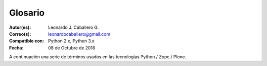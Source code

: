 .. -*- coding: utf-8 -*-

.. _glosario:

========
Glosario
========

:Autor(es): Leonardo J. Caballero G.
:Correo(s): leonardocaballero@gmail.com
:Compatible con: Python 2.x, Python 3.x
:Fecha: 08 de Octubre de 2018

A continuación una serie de términos usados en las tecnologías Python / Zope / Plone.

.. glossary ::
    :sorted:
    
    buildout
        En la herramienta `buildout`_, es un conjunto de partes
        que describe como ensamblar una aplicación.
    
    bundle
        Ver :term:`Paquete bundle`.
        
    Catalog
        Sinónimo en Ingles del termino :term:`Catálogo`.

    Catálogo
        Es un índice interno de los contenidos dentro de Plone para que se pueda buscar. 
        El objetivo del catálogo es que sea accesible a través de la `ZMI`_ 
        a través de la herramienta `portal_catalog`_.

    Cheese shop
        Ver :term:`PyPI`.
    
    Collective
        Es un repositorio de código comunitario, para Productos Plone y productos
        de terceros, y es un sitio muy útil para buscar la ultima versión de código
        fuente del producto para cientos de productos de terceros a Plone. Los
        desarrolladores de nuevos productos de Plone son animados a compartir su
        código a través de Collective para que otros puedan encontrarlo, usarlo, y
        contribuir con correcciones / mejoras. 
        
        En la actualidad la comunidad ofrece dos repositorio Collective un basado 
        en **Git** y otro **Subversion**.
        
        Si usted quiere publicar un nuevo producto en el repositorio *Git de Collective* 
        de Plone necesita `obtener acceso de escritura`_ y seguir las reglas en
        github/collective, también puede consultarlo en la cuenta en `github.com`_.
        
        Si usted quiere publicar un nuevo producto en el repositorio *Subversion de 
        Collective* de Plone necesita `obtener acceso de escritura al repositorio`_ 
        y `crear su estructura básica de repositorio`_ para su producto, también 
        puede consultarlo vía Web consulte el siguiente `enlace`_.

    Declaración ZCML
        El uso concreto de una :term:`Directiva ZCML` dentro de un archivo :term:`ZCML`.

    Directiva ZCML
        Una "etiqueta" :term:`ZCML` como ``<include />`` o ``<utility />``.

    Egg
        Ver :term:`paquetes Egg`.
    
    esqueleto
        Los archivos y carpetas recreados por un usuario el cual los genero ejecutando 
        alguna plantilla ``templer`` (``PasteScript``).
    
    estructura
        1) Una clase Python la cual controla la generación de un árbol de carpetas 
        que contiene archivos.
        
        2) Una unidad de carpetas y archivos proveídos por el sistema ``templer`` para ser 
        usado en una plantilla o plantillas. Las estructuras proporcionan recursos 
        estáticos compartidos, que pueden ser utilizados por cualquier paquete en 
        el sistema de ``templer``.
        
        Las estructuras diferencian de las plantillas en que no proporcionan las :term:`vars`.

    filesystem
        Termino ingles File system, referido al sistema de archivo del sistema operativo.
    
    grok
        Ver la documentacion del proyecto `grok <https://grok-community-docs.readthedocs.io/en/latest/>`_.

    Instalación de Zope
        El software propio del servidor de aplicaciones.
    
    Instancia de Zope
        Un directorio específico que contiene una configuración completa del 
        servidor Zope.
    
    local command
        Una clase `Paste`_ la cual provee funcionalidad adicional a una estructura 
        de esqueleto de proyecto que ha sido generada.
    
    módulo
        Del Ingles ``module``, es un archivo fuente Python; un archivo en el sistema
        de archivo que típicamente finaliza con la extensión ``.py`` o ``.pyc``. Los modules
        son parte de un :term:`paquete`.
    
    Nombre de puntos Python
        Es la representación Python del "camino" para un determinado objeto / módulo / función,
        por ejemplo, ``Products.GenericSetup.tool.exportToolset``. A menudo se utiliza como referencia en configuraciones ``Paste`` y ``setuptools`` a cosas en Python.

    PYTHONPATH
        Una lista de nombre de directorios, que contiene librerías Python, con la misma 
        sintaxis como la declarativa ``PATH`` del shell del sistema operativo.
    
    Python Package Index
        Ver :term:`PyPI`.
    
    PyPI
        Siglas del termino en Ingles :term:`Python Package Index`, es el servidor central 
        de :term:`paquetes Egg` Python ubicado en la dirección https://pypi.org/.
    
    part
        En la herramienta :term:`buildout`, es un conjunto opciones que le permite a usted 
        construir una pieza de la aplicación.
    
    recipe
        En la herramienta :term:`buildout`, es el software usado para crear partes de 
        una instalación basada en sus opciones. Más información consulte el articulo `Recipes Buildout`_.
    
    paquete
        Ver :term:`Paquete Python`.
    
    paquete Egg
        Es una forma de empaquetar y distribuir paquetes Python. Cada Egg contiene
        un archivo :file:`setup.py` con metadata (como el nombre del autor y la correo
        electrónico y información sobre el licenciamiento), como las dependencias del
        paquete. 
        
        La herramienta del `setuptools <que_es_setuptools>`, es la librería Python que permite
        usar el mecanismo de paquetes egg, esta es capaz de encontrar y descargar
        automáticamente las dependencias de los paquetes Egg que se instale. 

        Incluso es posible que dos paquetes Egg diferentes necesiten utilizar simultáneamente
        diferentes versiones de la misma dependencia. El formato de paquetes Eggs
        también soportan una función llamada ``entry points``, una especie de
        mecanismo genérico de plug-in. Mucha más detalle sobre este tema se encuentra
        disponible en el `sitio web de PEAK`_.

    paquetes Egg
        Plural del termino :term:`paquete Egg`.

    Paquete bundle
        Este paquete consististe en un archivo comprimido con todos los módulos que son 
        necesario compilar o instalar en el :term:`PYTHONPATH` de tu interprete ``Python``.
    
    Paquete Python
        Es un termino generalmente usando para describir un módulo Python. en el
        más básico nivel, un paquete es un directorio que contiene un archivo
        :file:`__init__.py` y algún código Python.

    Paquetes Python
        Plural del termino :term:`Paquete Python`.
    
    plantilla
        1) Una clase Python la cual controla la generación de un esqueleto. Las 
        plantillas contiene una lista de variables para obtener la respuesta de un 
        usuario. Las plantillas son ejecutadas con el comando ``templer`` suministrando 
        el nombre de la plantilla como un argumento ``templer basic_namespace my.package``.
        
        2) Los archivos y carpetas proveídas un paquete ``templer`` como contenido a ser 
        generado. Las respuestas proporcionadas por un usuario en respuesta a las variables 
        se utilizan para rellenar los marcadores de posición en este contenido.
    
    Producto Plone
        Es un tipo especial de paquete Zope usado para extender las funcionalidades
        de Plone. Se puede decir que son productos que su ámbito de uso es solo en el
        desde la interfaz gráfica de Plone.
    
    Producto Zope
        Es un tipo especial de paquete Python usado para extender Zope. En las
        antiguas versiones de Zope, todos los productos eran carpetas que se ubican
        dentro de una carpeta especial llamada ``Products`` de una instancia Zope;
        estos tendrían un nombre de módulo Python que empiezan por "**Products.**".
        Por ejemplo, el núcleo de Plone es un producto llamado ``CMFPlone``, conocido 
        en Python como `Products.CMFPlone`_.
        
        Este tipo de productos esta disponibles desde la `interfaz administrativa de Zope (ZMI)`_
        de `su instalación`_ donde deben acceder con las credenciales del usuario 
        Administrador de Zope. Muchas veces el producto simplemente no hay que 
        instalarlo por que se agregar automáticamente.
    
    Producto
        Es una terminología usada por la comunidad Zope / Plone asociada a
        cualquier implementación de módulos / complementos y agregados que amplíen la
        funcionalidad por defecto que ofrece Zope / Plone. También son conocidos como
        *"Productos de terceros"* del Ingles `Third-Party Products`_.

    Productos
        Plural del termino :term:`Producto`.

    Productos Plone
        Plural del termino :term:`Producto Plone`.

    Productos Zope
        Plural del termino :term:`Producto Zope`.
    
    profile
        Una configuración "predeterminada" de un sitio, que se define en el sistema de
        archivos o en un archivo tar.

    setup.py
        El archivo :file:`setup.py` es un módulo de Python, que por lo general indica que
        el módulo / paquete que está a punto de instalar ha sido empacado y distribuidos
        con ``Distutils``, que es el estándar para la distribución de módulos de Python.
        
        Con esto le permite instalar fácilmente paquetes de Python, a menudo es suficiente
        para escribir: ::

            python setup.py install

        Entonces el módulo Python se instalará.

        .. seealso::
            - https://docs.python.org/2/install/index.html
    
    Temas / Apariencias
        Por lo general si un producto de Tema esta bien diseñado y implementado
        debe aplicarse de una ves al momento de instalarlo. En caso que no se aplique
        de una puede acceder a la sección `Configuración de Temas`_ y cambiar el
        **Tema predeterminado** por el de su gusto.
    
    Tipos de contenidos
        Los tipos de contenidos son productos que extienden la funcionalidad de
        **Agregar elemento** que permite agregar nuevos tipos de registros
        (Contenidos) a tu sitio. Esto quiere decir que si instala un tipo de
        contenido exitosamente debería poder acceder a usarlo desde el menú de
        **Agregar elemento** en el sitio Plone. Opcionalmente algunos productos
        instalan un panel de control del producto que puede acceder a este en la
        sección `Configuración de Productos Adicionales`_.
    
    var
        Diminutivo en singular del termino :term:`variable`.

    vars
        Diminutivo en plural del termino :term:`variable`.

    variable
        1) Una pregunta que debe ser respondida por el usuario cuando esta generando una 
        estructura de esqueleto de proyecto usando el sistema de plantilla ``templer``. En este 
        caso una variable (var) es una descripción de la información requerida, texto de 
        ayuda y reglas de validación para garantizar la entrada de usuario correcta.
             
        2) Una declarativa cuyo valor puede ser variable o constante dentro de un programa 
        Python o en el sistema operativo.

    variables
        Plural del termino :term:`variable`.

    Workflow
        Ver :term:`Flujo de trabajo`.

    Flujo de trabajo
        Es una forma muy poderosa de imitar los procesos de negocio de su organización, es también 
        la forma en se manejan la configuración de seguridad de Plone.

    Flujo de trabajos
        Plural del termino :term:`Flujo de trabajo`.

    ZCatalog
        Ver :term:`Catalog`.

    ZCML
        Siglas del termino en Ingles :term:`Zope Configuration Mark-up Language`.

    ZCML-slug
        Los así llamados "ZCML-slugs", era configuraciones que estaban destinados 
        a enlazar dentro de un directorio una configuración especial en una 
        instalación de Zope, por lo general se ven como ``collective.foo-configure.zcml``. 
        Estas configuraciones ya no están más en uso, pueden ser eliminados agregando 
        las configuraciones del paquete `z3c.autoinclude`_.
    
    ZCA
    Zope Component Architecture
        La `arquitectura de componentes de Zope (alias ZCA)`_, es un
        sistema que permite la aplicación y la expedición enchufabilidad complejo
        basado en objetos que implementan una interfaz.

    Zope Configuration Mark-up Language
        Es un dialecto XML utilizado por Zope para las tareas de configuración. ZCML
        es capaz de realizar diferentes tipos de declaración de configuración. Es utilizado
        para extender y conectar a los sistemas basados en la :term:`Zope Component Architecture`.

        ``Zope 3`` tiene la política de separar el código actual y moverlo a los
        archivos de configuración independientes, típicamente un archivo
        :file:`configure.zcml` en un buildout. Este archivo configura la instancia Zope.
        El concepto 'Configuración' podría ser un poco engañoso aquí y debe ser pensado
        o tomarse más cableado.

        ``ZCML``, el lenguaje de configuración basado en ``XML`` que se utiliza para esto,
        se adapta a hacer el registro de componentes y declaraciones de seguridad, en su
        mayor parte. Al habilitar o deshabilitar ciertos componentes en ZCML, puede configurar
        ciertas políticas de la aplicación general. En ``Zope 2``, habilitar y deshabilitar
        componentes significa eliminar o remover un determinado producto ``Zope 2``. Cuando está
        ahí, se importa y se carga automáticamente. Este no es el caso en ``Zope 3`` Si no
        habilita explícitamente, no va a ser encontrado.

        El :term:`grok` proyecto ha adoptado un enfoque diferente para el mismo problema, 
        y permite el registro de componentes, etc haciendo declarativa de código Python.
        Ambos enfoques son posibles en Plone.

.. _`Third-Party Products`: https://docs.plone.org/develop/addons/
.. _`Products.CMFPlone`: https://pypi.org/project/Products.CMFPlone
.. _`sitio web de PEAK`: http://peak.telecommunity.com/DevCenter/setuptools
.. _`obtener acceso de escritura al repositorio`: https://old.plone.org/countries/conosur/documentacion/obtener-acceso-de-escritura-al-repositorio-svn-de-plone
.. _`crear su estructura básica de repositorio`: https://old.plone.org/countries/conosur/documentacion/crear-un-nuevo-proyecto-en-el-repositorio-collective-de-plone
.. _`enlace`: https://svn.plone.org/svn/collective/
.. _`obtener acceso de escritura`: https://collective.github.io/
.. _`seguir las reglas en github/collective`: https://collective.github.io/
.. _`github.com`: https://github.com/collective
.. _`Configuración de Temas`: http://localhost:8080/Plone/@@skins-controlpanel
.. _`Configuración de Productos Adicionales`: http://localhost:8080/Plone/prefs_install_products_form
.. _`su instalación`: http://localhost:8080/manage
.. _`z3c.autoinclude`: https://pypi.org/project/z3c.autoinclude
.. _`Paste`: https://paste.readthedocs.io/en/latest/
.. _`buildout`: https://plone-spanish-docs.readthedocs.io/es/latest/buildout/replicacion_proyectos_python.html
.. _`ZMI`: https://plone-spanish-docs.readthedocs.io/es/latest/zope/zmi/index.html
.. _`portal_catalog`: https://plone-spanish-docs.readthedocs.io/es/latest/zope/zmi/index.html#portal-catalog
.. _`Recipes Buildout`: https://plone-spanish-docs.readthedocs.io/es/latest/buildout/recipes.html
.. _`setuptools`: https://plone-spanish-docs.readthedocs.io/es/latest/python/setuptools.html
.. _`interfaz administrativa de Zope (ZMI)`: https://plone-spanish-docs.readthedocs.io/es/latest/zope/zmi/index.html
.. _`arquitectura de componentes de Zope (alias ZCA)`: https://plone-spanish-docs.readthedocs.io/es/latest/programacion/zca/zca-es.html
